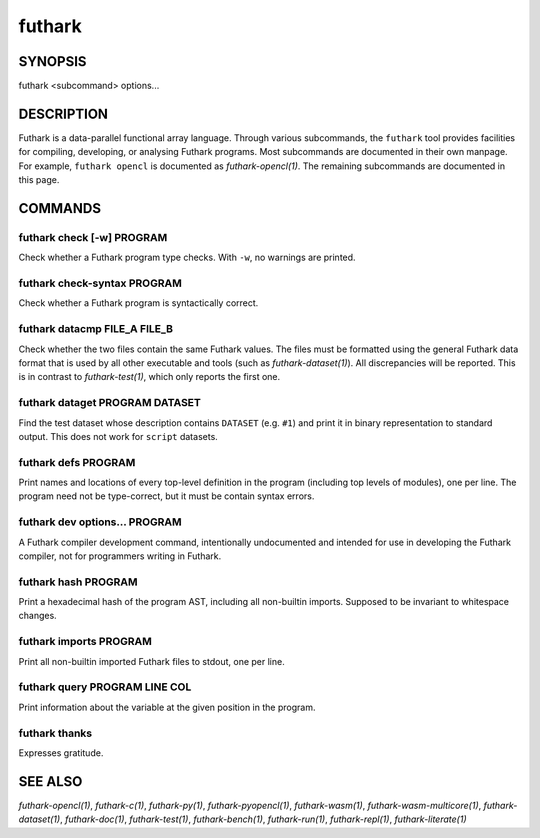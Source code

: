 .. role:: ref(emphasis)

.. _futhark(1):

=======
futhark
=======

SYNOPSIS
========

futhark <subcommand> options...

DESCRIPTION
===========

Futhark is a data-parallel functional array language.  Through various
subcommands, the ``futhark`` tool provides facilities for compiling,
developing, or analysing Futhark programs.  Most subcommands are
documented in their own manpage.  For example, ``futhark opencl`` is
documented as :ref:`futhark-opencl(1)`.  The remaining subcommands are
documented in this page.

COMMANDS
========

futhark check [-w] PROGRAM
--------------------------

Check whether a Futhark program type checks.  With ``-w``, no warnings
are printed.

futhark check-syntax PROGRAM
----------------------------

Check whether a Futhark program is syntactically correct.

futhark datacmp FILE_A FILE_B
-----------------------------

Check whether the two files contain the same Futhark values.  The
files must be formatted using the general Futhark data format that is
used by all other executable and tools (such as
:ref:`futhark-dataset(1)`).  All discrepancies will be reported.  This
is in contrast to :ref:`futhark-test(1)`, which only reports the first
one.

futhark dataget PROGRAM DATASET
-------------------------------

Find the test dataset whose description contains ``DATASET``
(e.g. ``#1``) and print it in binary representation to standard
output.  This does not work for ``script`` datasets.

futhark defs PROGRAM
--------------------

Print names and locations of every top-level definition in the program
(including top levels of modules), one per line.  The program need not
be type-correct, but it must be contain syntax errors.

futhark dev options... PROGRAM
------------------------------

A Futhark compiler development command, intentionally undocumented and
intended for use in developing the Futhark compiler, not for
programmers writing in Futhark.

futhark hash PROGRAM
--------------------

Print a hexadecimal hash of the program AST, including all non-builtin
imports.  Supposed to be invariant to whitespace changes.

futhark imports PROGRAM
-----------------------

Print all non-builtin imported Futhark files to stdout, one per line.

futhark query PROGRAM LINE COL
------------------------------

Print information about the variable at the given position in the
program.

futhark thanks
--------------

Expresses gratitude.

SEE ALSO
========

:ref:`futhark-opencl(1)`, :ref:`futhark-c(1)`, :ref:`futhark-py(1)`, :ref:`futhark-pyopencl(1)`, :ref:`futhark-wasm(1)`, :ref:`futhark-wasm-multicore(1)`, :ref:`futhark-dataset(1)`, :ref:`futhark-doc(1)`, :ref:`futhark-test(1)`, :ref:`futhark-bench(1)`, :ref:`futhark-run(1)`, :ref:`futhark-repl(1)`, :ref:`futhark-literate(1)`
